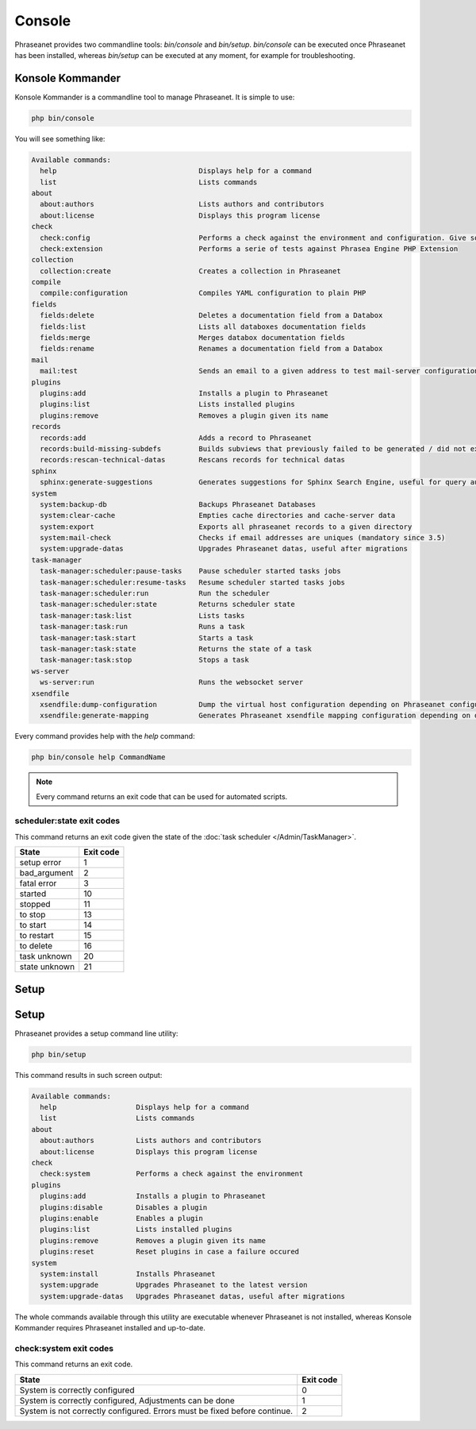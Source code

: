 Console
=======

Phraseanet provides two commandline tools: `bin/console` and `bin/setup`.
`bin/console` can be executed once Phraseanet has been installed, whereas
`bin/setup` can be executed at any moment, for example for troubleshooting.

Konsole Kommander
-----------------

Konsole Kommander is a commandline tool to manage Phraseanet. It is simple
to use:

.. code-block:: bash

    php bin/console

You will see something like:

.. code-block:: bash

    Available commands:
      help                                  Displays help for a command
      list                                  Lists commands
    about
      about:authors                         Lists authors and contributors
      about:license                         Displays this program license
    check
      check:config                          Performs a check against the environment and configuration. Give some advices for production settings.
      check:extension                       Performs a serie of tests against Phrasea Engine PHP Extension
    collection
      collection:create                     Creates a collection in Phraseanet
    compile
      compile:configuration                 Compiles YAML configuration to plain PHP
    fields
      fields:delete                         Deletes a documentation field from a Databox
      fields:list                           Lists all databoxes documentation fields
      fields:merge                          Merges databox documentation fields
      fields:rename                         Renames a documentation field from a Databox
    mail
      mail:test                             Sends an email to a given address to test mail-server configuration
    plugins
      plugins:add                           Installs a plugin to Phraseanet
      plugins:list                          Lists installed plugins
      plugins:remove                        Removes a plugin given its name
    records
      records:add                           Adds a record to Phraseanet
      records:build-missing-subdefs         Builds subviews that previously failed to be generated / did not exist when records were added
      records:rescan-technical-datas        Rescans records for technical datas
    sphinx
      sphinx:generate-suggestions           Generates suggestions for Sphinx Search Engine, useful for query auto-completion
    system
      system:backup-db                      Backups Phraseanet Databases
      system:clear-cache                    Empties cache directories and cache-server data
      system:export                         Exports all phraseanet records to a given directory
      system:mail-check                     Checks if email addresses are uniques (mandatory since 3.5)
      system:upgrade-datas                  Upgrades Phraseanet datas, useful after migrations
    task-manager
      task-manager:scheduler:pause-tasks    Pause scheduler started tasks jobs
      task-manager:scheduler:resume-tasks   Resume scheduler started tasks jobs
      task-manager:scheduler:run            Run the scheduler
      task-manager:scheduler:state          Returns scheduler state
      task-manager:task:list                Lists tasks
      task-manager:task:run                 Runs a task
      task-manager:task:start               Starts a task
      task-manager:task:state               Returns the state of a task
      task-manager:task:stop                Stops a task
    ws-server
      ws-server:run                         Runs the websocket server
    xsendfile
      xsendfile:dump-configuration          Dump the virtual host configuration depending on Phraseanet configuration
      xsendfile:generate-mapping            Generates Phraseanet xsendfile mapping configuration depending on databoxes configuration

Every command provides help with the *help* command:

.. code-block:: bash

    php bin/console help CommandName

.. note::

    Every command returns an exit code that can be used for automated scripts.

scheduler:state exit codes
**************************

This command returns an exit code given the state of the :doc:`task scheduler </Admin/TaskManager>`.

+---------------+-----------------+
| State         | Exit code       |
+===============+=================+
| setup error   | 1               |
+---------------+-----------------+
| bad_argument  | 2               |
+---------------+-----------------+
| fatal error   | 3               |
+---------------+-----------------+
| started       | 10              |
+---------------+-----------------+
| stopped       | 11              |
+---------------+-----------------+
| to stop       | 13              |
+---------------+-----------------+
| to start      | 14              |
+---------------+-----------------+
| to restart    | 15              |
+---------------+-----------------+
| to delete     | 16              |
+---------------+-----------------+
| task unknown  | 20              |
+---------------+-----------------+
| state unknown | 21              |
+---------------+-----------------+



Setup
-----

Setup
-----

.. versionadded:: 3.8

   The setup command has been added in version 3.8

Phraseanet provides a setup command line utility:

.. code-block:: bash

    php bin/setup

This command results in such screen output:

.. code-block:: bash

    Available commands:
      help                   Displays help for a command
      list                   Lists commands
    about
      about:authors          Lists authors and contributors
      about:license          Displays this program license
    check
      check:system           Performs a check against the environment
    plugins
      plugins:add            Installs a plugin to Phraseanet
      plugins:disable        Disables a plugin
      plugins:enable         Enables a plugin
      plugins:list           Lists installed plugins
      plugins:remove         Removes a plugin given its name
      plugins:reset          Reset plugins in case a failure occured
    system
      system:install         Installs Phraseanet
      system:upgrade         Upgrades Phraseanet to the latest version
      system:upgrade-datas   Upgrades Phraseanet datas, useful after migrations

The whole commands available through this utility are executable whenever
Phraseanet is not installed, whereas Konsole Kommander requires Phraseanet
installed and up-to-date.

check:system exit codes
***********************

This command returns an exit code.

+----------------------------------------------+------------------+
| State                                        | Exit code        |
+==============================================+==================+
| System is correctly configured               | 0                |
+----------------------------------------------+------------------+
| System is correctly configured,              | 1                |
| Adjustments can be done                      |                  |
+----------------------------------------------+------------------+
| System is not correctly configured.          | 2                |
| Errors must be fixed before continue.        |                  |
+----------------------------------------------+------------------+
